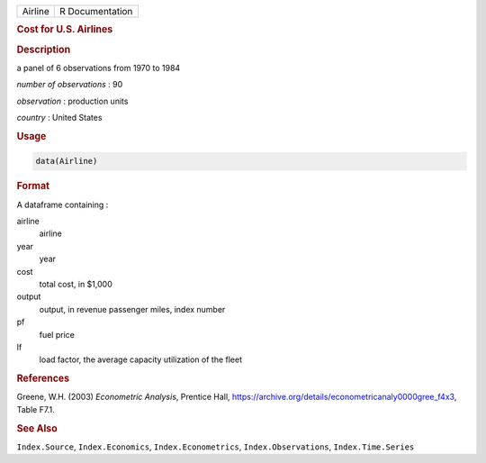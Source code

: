 .. container::

   ======= ===============
   Airline R Documentation
   ======= ===============

   .. rubric:: Cost for U.S. Airlines
      :name: Airline

   .. rubric:: Description
      :name: description

   a panel of 6 observations from 1970 to 1984

   *number of observations* : 90

   *observation* : production units

   *country* : United States

   .. rubric:: Usage
      :name: usage

   .. code:: R

      data(Airline)

   .. rubric:: Format
      :name: format

   A dataframe containing :

   airline
      airline

   year
      year

   cost
      total cost, in $1,000

   output
      output, in revenue passenger miles, index number

   pf
      fuel price

   lf
      load factor, the average capacity utilization of the fleet

   .. rubric:: References
      :name: references

   Greene, W.H. (2003) *Econometric Analysis*, Prentice Hall,
   https://archive.org/details/econometricanaly0000gree_f4x3, Table
   F7.1.

   .. rubric:: See Also
      :name: see-also

   ``Index.Source``, ``Index.Economics``, ``Index.Econometrics``,
   ``Index.Observations``, ``Index.Time.Series``
